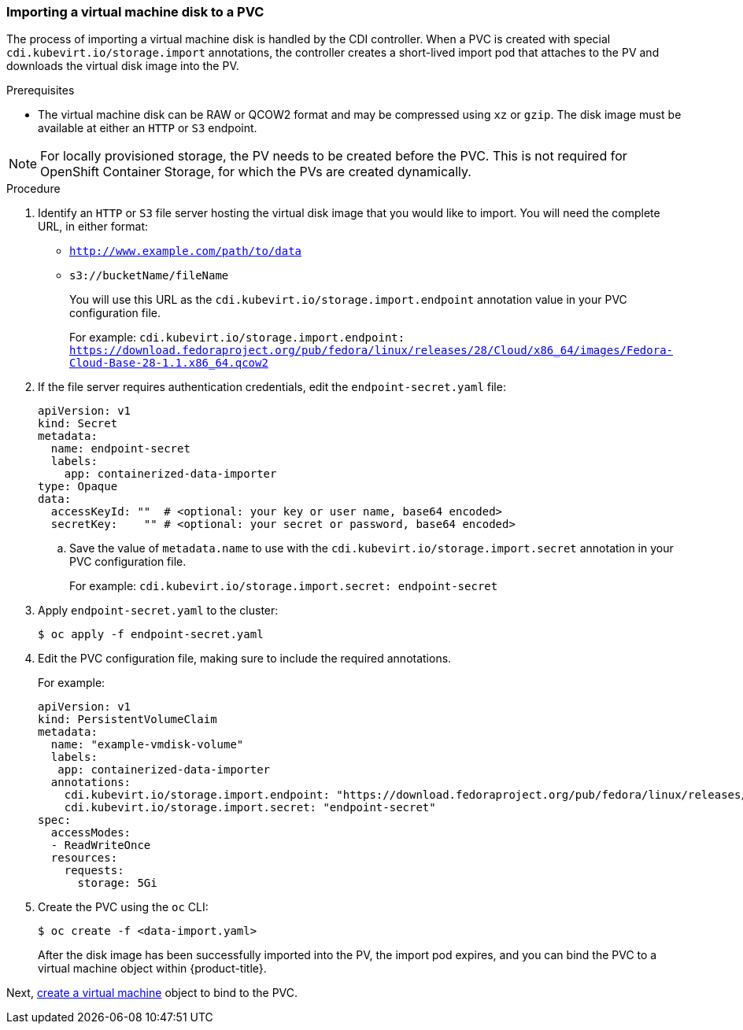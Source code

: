 [[importvmdisk-pvc]]
=== Importing a virtual machine disk to a PVC

The process of importing a virtual machine disk is handled by the CDI
controller. When a PVC is created with special
`cdi.kubevirt.io/storage.import` annotations, the controller creates a
short-lived import pod that attaches to the PV and downloads the virtual
disk image into the PV.

.Prerequisites

* The virtual machine disk can be RAW or QCOW2 format and may be compressed 
using `xz` or `gzip`. The disk image must be available at either an `HTTP` or `S3` 
endpoint.

NOTE: For locally provisioned storage, the PV needs to be created
before the PVC. This is not required for OpenShift Container Storage,
for which the PVs are created dynamically.

.Procedure

. Identify an `HTTP` or `S3` file server hosting the virtual disk
image that you would like to import. You will need the complete URL, in
either format:
+
* `http://www.example.com/path/to/data`
* `s3://bucketName/fileName`
+
You will use this URL as the `cdi.kubevirt.io/storage.import.endpoint`
annotation value in your PVC configuration file.
+
For example: `cdi.kubevirt.io/storage.import.endpoint:
https://download.fedoraproject.org/pub/fedora/linux/releases/28/Cloud/x86_64/images/Fedora-Cloud-Base-28-1.1.x86_64.qcow2`


. If the file server requires authentication credentials, edit the
`endpoint-secret.yaml` file:
+
----
apiVersion: v1
kind: Secret
metadata:
  name: endpoint-secret
  labels:
    app: containerized-data-importer
type: Opaque
data:
  accessKeyId: ""  # <optional: your key or user name, base64 encoded>
  secretKey:    "" # <optional: your secret or password, base64 encoded>
----
+
.. Save the value of `metadata.name` to use with the
`cdi.kubevirt.io/storage.import.secret` annotation in your PVC
configuration file.
+
For example: `cdi.kubevirt.io/storage.import.secret:
endpoint-secret`

. Apply `endpoint-secret.yaml` to the cluster:
+
----
$ oc apply -f endpoint-secret.yaml
----

. Edit the PVC configuration file, making sure to include the required
annotations.
+
For example:
+
----
apiVersion: v1
kind: PersistentVolumeClaim
metadata:
  name: "example-vmdisk-volume"
  labels:
   app: containerized-data-importer
  annotations:
    cdi.kubevirt.io/storage.import.endpoint: "https://download.fedoraproject.org/pub/fedora/linux/releases/28/Cloud/x86_64/images/Fedora-Cloud-Base-28-1.1.x86_64.qcow2"
    cdi.kubevirt.io/storage.import.secret: "endpoint-secret"
spec:
  accessModes:
  - ReadWriteOnce
  resources:
    requests:
      storage: 5Gi
----

. Create the PVC using the `oc` CLI:
+
----
$ oc create -f <data-import.yaml>
----
+
After the disk image has been successfully imported into the PV, the
import pod expires, and you can bind the PVC to a virtual machine object
within {product-title}.

Next, link:#createvm[create a virtual machine] object to
bind to the PVC.

